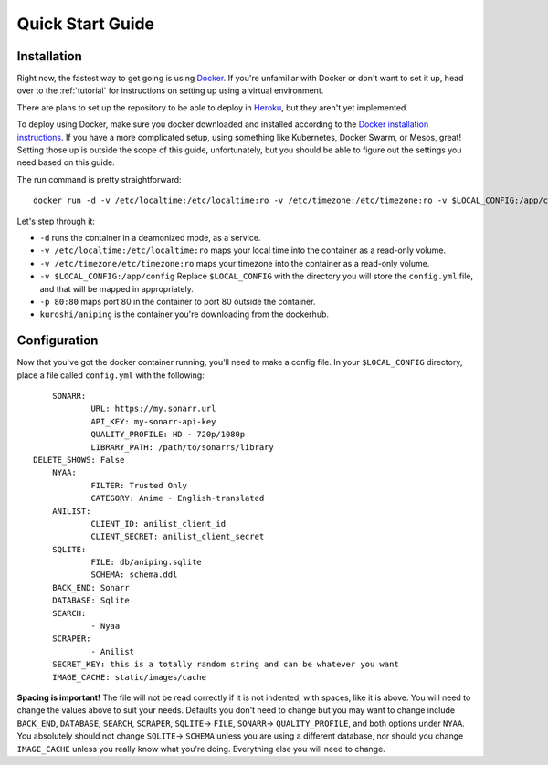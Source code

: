 .. _quick-start:

Quick Start Guide
=================

Installation
------------
Right now, the fastest way to get going is using Docker_. If you're unfamiliar with Docker
or don't want to set it up, head over to the :ref:`tutorial` for instructions on setting up using
a virtual environment.

There are plans to set up the repository to be able to deploy in Heroku_, but they aren't yet
implemented.

To deploy using Docker, make sure you docker downloaded and installed according to the 
`Docker installation instructions`_. If you have a more complicated setup, using something like 
Kubernetes, Docker Swarm, or Mesos, great! Setting those up is outside the scope of this guide,
unfortunately, but you should be able to figure out the settings you need based on this guide.

The run command is pretty straightforward::

    docker run -d -v /etc/localtime:/etc/localtime:ro -v /etc/timezone:/etc/timezone:ro -v $LOCAL_CONFIG:/app/config -p 80:80 kuroshi/aniping

Let's step through it:

- ``-d`` runs the container in a deamonized mode, as a service.
- ``-v /etc/localtime:/etc/localtime:ro`` maps your local time into the container as a read-only volume.
- ``-v /etc/timezone/etc/timezone:ro`` maps your timezone into the container as a read-only volume.
- ``-v $LOCAL_CONFIG:/app/config`` Replace ``$LOCAL_CONFIG`` with the directory you will store the ``config.yml`` file, and that will be mapped in appropriately.
- ``-p 80:80`` maps port 80 in the container to port 80 outside the container.
- ``kuroshi/aniping`` is the container you're downloading from the dockerhub.

Configuration
-------------
Now that you've got the docker container running, you'll need to make a config file. In your 
``$LOCAL_CONFIG`` directory, place a file called ``config.yml`` with the following::

		SONARR:
			URL: https://my.sonarr.url
			API_KEY: my-sonarr-api-key
			QUALITY_PROFILE: HD - 720p/1080p
			LIBRARY_PATH: /path/to/sonarrs/library
            DELETE_SHOWS: False
		NYAA:
			FILTER: Trusted Only
			CATEGORY: Anime - English-translated
		ANILIST:
			CLIENT_ID: anilist_client_id
			CLIENT_SECRET: anilist_client_secret
		SQLITE:
			FILE: db/aniping.sqlite
			SCHEMA: schema.ddl
		BACK_END: Sonarr
		DATABASE: Sqlite
		SEARCH:
			- Nyaa
		SCRAPER:
			- Anilist
		SECRET_KEY: this is a totally random string and can be whatever you want
		IMAGE_CACHE: static/images/cache

	
**Spacing is important!** The file will not be read correctly if it is not indented, with spaces, like
it is above. You will need to change the values above to suit your needs. Defaults you don't need to change but you may want to change include ``BACK_END``, ``DATABASE``, ``SEARCH``, ``SCRAPER``, ``SQLITE``-> ``FILE``, ``SONARR``-> ``QUALITY_PROFILE``, and both options under ``NYAA``. You absolutely should not change ``SQLITE``-> ``SCHEMA`` unless you are using a different database, nor should you change ``IMAGE_CACHE`` unless you really know what you're doing. Everything else you will need to change.

.. _Docker: https://docker.com
.. _Heroku: https://heroku.com
.. _Docker installation instructions: https://docs.docker.com/engine/installation/
.. _Anilist Developer Page: https://anilist.co/settings/developer
